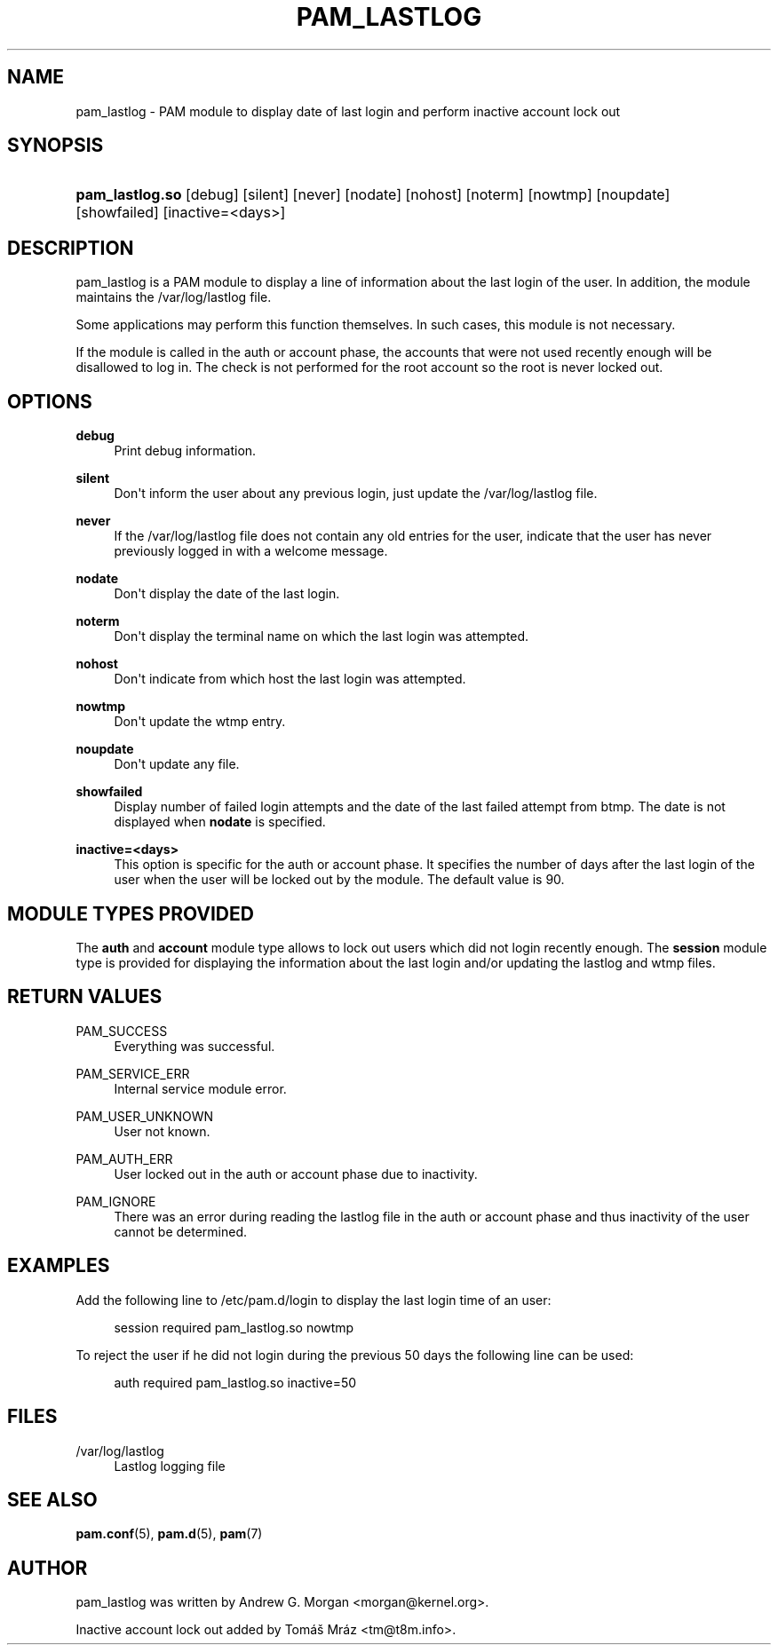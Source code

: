 '\" t
.\"     Title: pam_lastlog
.\"    Author: [see the "AUTHOR" section]
.\" Generator: DocBook XSL Stylesheets v1.78.1 <http://docbook.sf.net/>
.\"      Date: 09/19/2013
.\"    Manual: Linux-PAM Manual
.\"    Source: Linux-PAM Manual
.\"  Language: English
.\"
.TH "PAM_LASTLOG" "8" "09/19/2013" "Linux-PAM Manual" "Linux\-PAM Manual"
.\" -----------------------------------------------------------------
.\" * Define some portability stuff
.\" -----------------------------------------------------------------
.\" ~~~~~~~~~~~~~~~~~~~~~~~~~~~~~~~~~~~~~~~~~~~~~~~~~~~~~~~~~~~~~~~~~
.\" http://bugs.debian.org/507673
.\" http://lists.gnu.org/archive/html/groff/2009-02/msg00013.html
.\" ~~~~~~~~~~~~~~~~~~~~~~~~~~~~~~~~~~~~~~~~~~~~~~~~~~~~~~~~~~~~~~~~~
.ie \n(.g .ds Aq \(aq
.el       .ds Aq '
.\" -----------------------------------------------------------------
.\" * set default formatting
.\" -----------------------------------------------------------------
.\" disable hyphenation
.nh
.\" disable justification (adjust text to left margin only)
.ad l
.\" -----------------------------------------------------------------
.\" * MAIN CONTENT STARTS HERE *
.\" -----------------------------------------------------------------
.SH "NAME"
pam_lastlog \- PAM module to display date of last login and perform inactive account lock out
.SH "SYNOPSIS"
.HP \w'\fBpam_lastlog\&.so\fR\ 'u
\fBpam_lastlog\&.so\fR [debug] [silent] [never] [nodate] [nohost] [noterm] [nowtmp] [noupdate] [showfailed] [inactive=<days>]
.SH "DESCRIPTION"
.PP
pam_lastlog is a PAM module to display a line of information about the last login of the user\&. In addition, the module maintains the
/var/log/lastlog
file\&.
.PP
Some applications may perform this function themselves\&. In such cases, this module is not necessary\&.
.PP
If the module is called in the auth or account phase, the accounts that were not used recently enough will be disallowed to log in\&. The check is not performed for the root account so the root is never locked out\&.
.SH "OPTIONS"
.PP
\fBdebug\fR
.RS 4
Print debug information\&.
.RE
.PP
\fBsilent\fR
.RS 4
Don\*(Aqt inform the user about any previous login, just update the
/var/log/lastlog
file\&.
.RE
.PP
\fBnever\fR
.RS 4
If the
/var/log/lastlog
file does not contain any old entries for the user, indicate that the user has never previously logged in with a welcome message\&.
.RE
.PP
\fBnodate\fR
.RS 4
Don\*(Aqt display the date of the last login\&.
.RE
.PP
\fBnoterm\fR
.RS 4
Don\*(Aqt display the terminal name on which the last login was attempted\&.
.RE
.PP
\fBnohost\fR
.RS 4
Don\*(Aqt indicate from which host the last login was attempted\&.
.RE
.PP
\fBnowtmp\fR
.RS 4
Don\*(Aqt update the wtmp entry\&.
.RE
.PP
\fBnoupdate\fR
.RS 4
Don\*(Aqt update any file\&.
.RE
.PP
\fBshowfailed\fR
.RS 4
Display number of failed login attempts and the date of the last failed attempt from btmp\&. The date is not displayed when
\fBnodate\fR
is specified\&.
.RE
.PP
\fBinactive=<days>\fR
.RS 4
This option is specific for the auth or account phase\&. It specifies the number of days after the last login of the user when the user will be locked out by the module\&. The default value is 90\&.
.RE
.SH "MODULE TYPES PROVIDED"
.PP
The
\fBauth\fR
and
\fBaccount\fR
module type allows to lock out users which did not login recently enough\&. The
\fBsession\fR
module type is provided for displaying the information about the last login and/or updating the lastlog and wtmp files\&.
.SH "RETURN VALUES"
.PP
.PP
PAM_SUCCESS
.RS 4
Everything was successful\&.
.RE
.PP
PAM_SERVICE_ERR
.RS 4
Internal service module error\&.
.RE
.PP
PAM_USER_UNKNOWN
.RS 4
User not known\&.
.RE
.PP
PAM_AUTH_ERR
.RS 4
User locked out in the auth or account phase due to inactivity\&.
.RE
.PP
PAM_IGNORE
.RS 4
There was an error during reading the lastlog file in the auth or account phase and thus inactivity of the user cannot be determined\&.
.RE
.SH "EXAMPLES"
.PP
Add the following line to
/etc/pam\&.d/login
to display the last login time of an user:
.sp
.if n \{\
.RS 4
.\}
.nf
    session  required  pam_lastlog\&.so nowtmp
      
.fi
.if n \{\
.RE
.\}
.PP
To reject the user if he did not login during the previous 50 days the following line can be used:
.sp
.if n \{\
.RS 4
.\}
.nf
    auth  required  pam_lastlog\&.so inactive=50
      
.fi
.if n \{\
.RE
.\}
.SH "FILES"
.PP
/var/log/lastlog
.RS 4
Lastlog logging file
.RE
.SH "SEE ALSO"
.PP
\fBpam.conf\fR(5),
\fBpam.d\fR(5),
\fBpam\fR(7)
.SH "AUTHOR"
.PP
pam_lastlog was written by Andrew G\&. Morgan <morgan@kernel\&.org>\&.
.PP
Inactive account lock out added by Tomáš Mráz <tm@t8m\&.info>\&.
